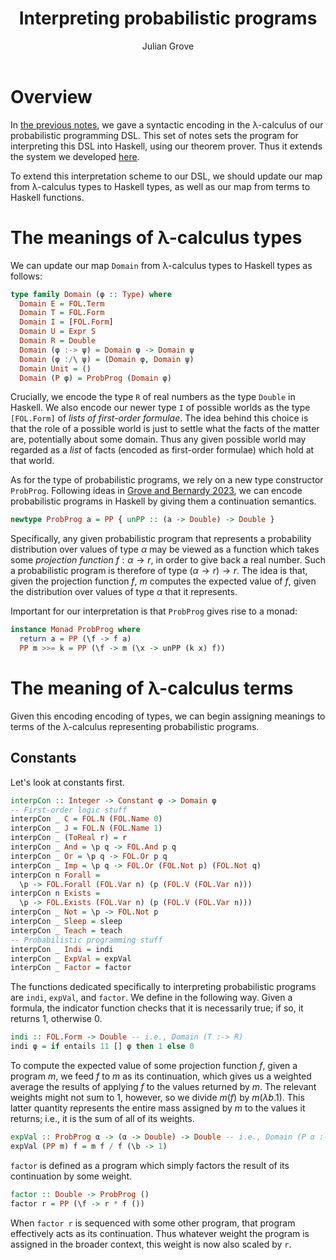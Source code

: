 #+html_head: <link rel="stylesheet" type="text/css" href="../../htmlize.css"/>
#+html_head: <link rel="stylesheet" type="text/css" href="../../readtheorg.css"/>
#+html_head: <script src="../../jquery.min.js"></script>
#+html_head: <script src="../../bootstrap.min.js"></script>
#+html_head: <script type="text/javascript" src="../../readtheorg.js"></script>

#+Author: Julian Grove
#+Title: Interpreting probabilistic programs

* Overview
  In [[../nov29/nov29.html][the previous notes]], we gave a syntactic encoding in the λ-calculus of our
  probabilistic programming DSL. This set of notes sets the program for
  interpreting this DSL into Haskell, using our theorem prover. Thus it extends
  the system we developed [[../nov20/nov20.html][here]].

  To extend this interpretation scheme to our DSL, we should update our map from
  λ-calculus types to Haskell types, as well as our map from terms to Haskell
  functions.
  
* The meanings of λ-calculus types
  We can update our map ~Domain~ from λ-calculus types to Haskell types as
  follows:
  #+begin_src haskell
    type family Domain (φ :: Type) where
      Domain E = FOL.Term
      Domain T = FOL.Form
      Domain I = [FOL.Form]
      Domain U = Expr S
      Domain R = Double
      Domain (φ :-> ψ) = Domain φ -> Domain ψ
      Domain (φ :/\ ψ) = (Domain φ, Domain ψ)
      Domain Unit = ()
      Domain (P φ) = ProbProg (Domain φ)
  #+end_src
  Crucially, we encode the type ~R~ of real numbers as the type ~Double~ in
  Haskell. We also encode our newer type ~I~ of possible worlds as the type
  ~[FOL.Form]~ of /lists of first-order formulae/. The idea behind this choice is
  that the role of a possible world is just to settle what the facts of the
  matter are, potentially about some domain. Thus any given possible world may
  regarded as a /list/ of facts (encoded as first-order formulae) which hold at
  that world.

  As for the type of probabilistic programs, we rely on a new type constructor
  ~ProbProg~. Following ideas in [[../../readings/grove_probabilistic_2023.pdf][Grove and Bernardy 2023]], we can encode
  probabilistic programs in Haskell by giving them a continuation semantics.
  #+begin_src haskell
    newtype ProbProg a = PP { unPP :: (a -> Double) -> Double }
  #+end_src
  Specifically, any given probabilistic program that represents a probability
  distribution over values of type $α$ may be viewed as a function which takes
  some /projection function/ $f : α → r$, in order to give back a real number.
  Such a probabilistic program is therefore of type $(α → r) → r$. The idea is
  that, given the projection function $f$, $m$ computes the expected value of
  $f$, given the distribution over values of type $α$ that it represents.

  Important for our interpretation is that ~ProbProg~ gives rise to a monad:
  #+begin_src haskell
    instance Monad ProbProg where
      return a = PP (\f -> f a)
      PP m >>= k = PP (\f -> m (\x -> unPP (k x) f))
  #+end_src
  
* The meaning of λ-calculus terms
  Given this encoding encoding of types, we can begin assigning meanings to
  terms of the λ-calculus representing probabilistic programs.

** Constants
   Let's look at
   constants first.
   #+begin_src haskell
     interpCon :: Integer -> Constant φ -> Domain φ
     -- First-order logic stuff
     interpCon _ C = FOL.N (FOL.Name 0)
     interpCon _ J = FOL.N (FOL.Name 1)
     interpCon _ (ToReal r) = r
     interpCon _ And = \p q -> FOL.And p q
     interpCon _ Or = \p q -> FOL.Or p q
     interpCon _ Imp = \p q -> FOL.Or (FOL.Not p) (FOL.Not q)
     interpCon n Forall =
       \p -> FOL.Forall (FOL.Var n) (p (FOL.V (FOL.Var n)))
     interpCon n Exists =
       \p -> FOL.Exists (FOL.Var n) (p (FOL.V (FOL.Var n)))
     interpCon _ Not = \p -> FOL.Not p
     interpCon _ Sleep = sleep
     interpCon _ Teach = teach
     -- Probabilistic programming stuff
     interpCon _ Indi = indi
     interpCon _ ExpVal = expVal 
     interpCon _ Factor = factor
   #+end_src
   The functions dedicated specifically to interpreting probabilistic programs
   are ~indi~, ~expVal~, and ~factor~. We define in the following way. Given a
   formula, the indicator function checks that it is necessarily true; if so, it
   returns 1, otherwise 0.
   #+begin_src haskell
     indi :: FOL.Form -> Double -- i.e., Domain (T :-> R)
     indi φ = if entails 11 [] φ then 1 else 0
   #+end_src
   To compute the expected value of some projection function $f$, given a
   program $m$, we feed $f$ to $m$ as its continuation, which gives us a
   weighted average the results of applying $f$ to the values returned by $m$.
   The relevant weights might not sum to 1, however, so we divide $m(f)$ by
   $m(λb.1)$. This latter quantity represents the entire mass assigned by $m$ to
   the values it returns; i.e., it is the sum of all of its weights.
   #+begin_src haskell
     expVal :: ProbProg α -> (α -> Double) -> Double -- i.e., Domain (P α :-> ((α :-> R) :-> R))
     expVal (PP m) f = m f / f (\b -> 1)
   #+end_src
   ~factor~ is defined as a program which simply factors the result of its
   continuation by some weight.
   #+begin_src haskell
     factor :: Double -> ProbProg ()
     factor r = PP (\f -> r * f ())
   #+end_src
   When ~factor r~ is sequenced with some other program, that program effectively
   acts as its continuation. Thus whatever weight the program is assigned in the
   broader context, this weight is now also scaled by ~r~.
